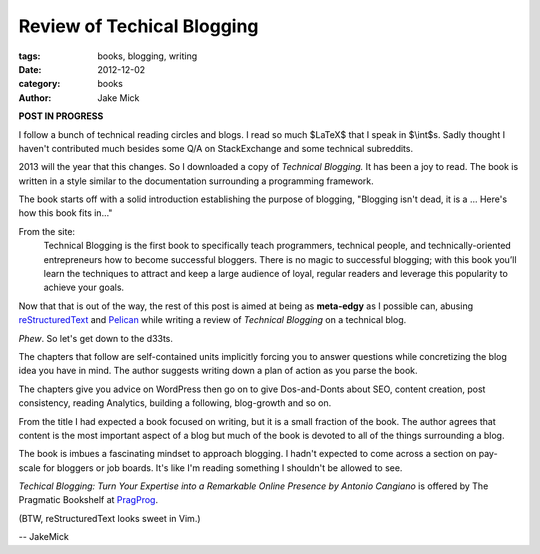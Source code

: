 Review of Techical Blogging
###########################

:tags: books, blogging, writing
:date: 2012-12-02
:category: books
:author: Jake Mick

**POST IN PROGRESS**

I follow a bunch of technical reading circles and blogs. I read so much
$LaTeX$ that I speak in $\\int$s. Sadly thought I haven't contributed much
besides some Q/A on StackExchange and some technical subreddits.

2013 will the year that this changes. So I downloaded a copy of
*Technical Blogging.* It has been a joy to read. The book is written in a style
similar to the documentation surrounding a programming framework.

The book starts off with a solid introduction establishing the purpose of blogging,
"Blogging isn't dead, it is a ... Here's how this book fits in..."

From the site:
    Technical Blogging is the first book to specifically teach programmers,
    technical people, and technically-oriented entrepreneurs how to become 
    successful bloggers. There is no magic to successful blogging; with this book 
    you’ll learn the techniques to attract and keep a large audience of loyal,
    regular readers and leverage this popularity to achieve your goals.

Now that that is out of the way, the rest of this post is aimed at being as
**meta-edgy** as I possible can, abusing reStructuredText_ and Pelican_ while
writing a review of *Technical Blogging* on a technical blog.


*Phew*. So let's get down to the d33ts.

The chapters that follow are self-contained units implicitly forcing you to answer questions
while concretizing the blog idea you have in mind. The author suggests writing down a plan of action
as you parse the book.

The chapters give you advice on WordPress then go on to
give Dos-and-Donts about SEO, content creation, post consistency, reading Analytics,
building a following, blog-growth and so on.

From the title I had expected a book focused on writing, but it is a small fraction
of the book. The author agrees that content is the most important aspect of a blog
but much of the book is devoted to all of the things surrounding a blog.

The book is imbues a fascinating mindset to approach blogging. I hadn't expected
to come across a section on pay-scale for bloggers or job boards. It's like I'm
reading something I shouldn't be allowed to see.

*Techical Blogging: Turn Your Expertise into a Remarkable Online Presence
by Antonio Cangiano* is offered by The Pragmatic Bookshelf at PragProg_.

(BTW, reStructuredText looks sweet in Vim.)

.. image:: screenshot.png
   :align: right

-- JakeMick

.. _PragProg: http://pragprog.com/book/actb/technical-blogging/
.. _reStructuredText: http://docutils.sourceforge.net/docs/user/rst/quickref.html
.. _Pelican: http://docs.getpelican.com/en/3.0/
